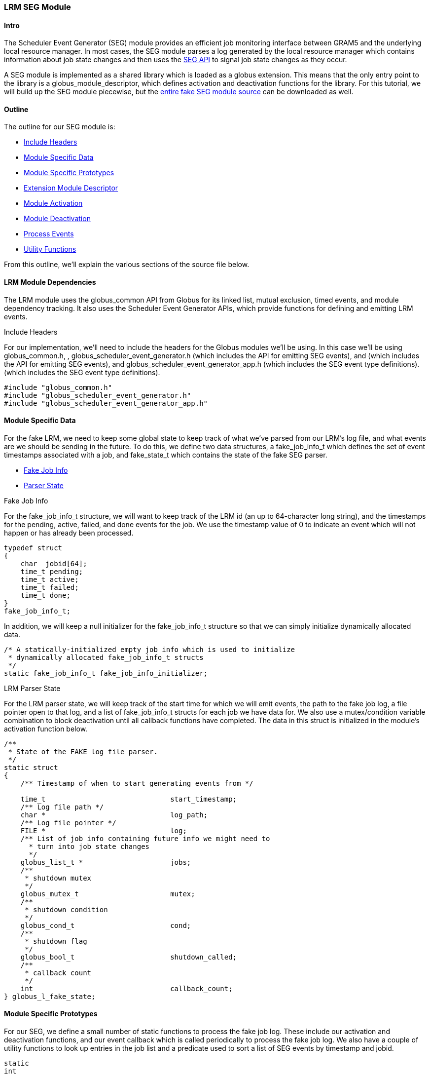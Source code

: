 
[[gram5-developer-lrm-adapter-tutorial-seg]]
=== LRM SEG Module ===


==== Intro ====

The Scheduler Event Generator (SEG) module provides an efficient job
monitoring interface between GRAM5 and the underlying local resource
manager. In most cases, the SEG module parses a log generated by the
local resource manager which contains information about job state
changes and then uses the
https://gridcf.org/gct-docs/api/6.2/group%5f%5fglobus%5f%5fscheduler%5f%5fevent%5f%5fgenerator.html[SEG
API] to signal job state changes as they occur. 

A SEG module is implemented as a shared library which is loaded as a
globus extension. This means that the only entry point to the library is
a globus_module_descriptor, which defines activation and deactivation
functions for the library. For this tutorial, we will build up the SEG
module piecewise, but the link:seg_fake_module.c[entire fake SEG module
source] can be downloaded as well. 


==== Outline ====

The outline for our SEG module is: 

* link:#gram5-lrm-seg-module-headers[Include Headers]
* link:#gram5-lrm-seg-module-specific-data[Module Specific Data]
* link:#gram5-lrm-seg-module-prototypes[Module Specific Prototypes]
* link:#gram5-lrm-seg-module-descriptor[Extension Module Descriptor]
* link:#gram5-lrm-seg-module-activation[Module Activation]
* link:#gram5-lrm-seg-module-deactivation[Module Deactivation]
* link:#gram5-lrm-seg-module-process[Process Events]
* link:#gram5-lrm-seg-module-utils[Utility Functions]

From this outline, we'll explain the various sections of the source file
below. 


[[gram5-lrm-seg-depdendencies]]
==== LRM Module Dependencies ====

The LRM module uses the globus_common API from Globus for its linked
list, mutual exclusion, timed events, and module dependency tracking. It
also uses the Scheduler Event Generator APIs, which provide functions
for defining and emitting LRM events. 


[[gram5-lrm-seg-module-headers]]

.Include Headers
For our implementation, we'll need to include the headers for the
Globus
modules we'll be using. In this case we'll be using
++globus_common.h++,
, ++globus_scheduler_event_generator.h++ (which
includes the API for
emitting SEG events), and  (which includes the API
for emitting SEG
events), and ++globus_scheduler_event_generator_app.h++
(which includes
the SEG event type definitions).  (which includes the
SEG event type
definitions). 

--------
#include "globus_common.h"
#include "globus_scheduler_event_generator.h"
#include "globus_scheduler_event_generator_app.h"
--------


 

[[gram5-lrm-seg-module-specific-data]]
==== Module Specific Data ====

For the fake LRM, we need to keep some global state to keep track of
what we've parsed from our LRM's log file, and what events are we should
be sending in the future. To do this, we define two data structures, a
++fake_job_info_t++ which defines the set of event timestamps associated
with a job, and ++fake_state_t++ which contains the state of the fake
SEG parser. 

* link:#gram5-lrm-seg-fake-job-info[Fake Job Info]
* link:#gram5-lrm-seg-fake-state[Parser State]



[[gram5-lrm-seg-fake-job-info]]
.Fake Job Info
For the ++fake_job_info_t++ structure, we will want to keep track of the LRM id
(an up to 64-character long string), and the timestamps for the pending,
active, failed, and done events for the job. We use the timestamp value of
++0++ to indicate an event which will not happen or has already been processed. 

--------
typedef struct
{
    char  jobid[64];
    time_t pending;
    time_t active;
    time_t failed;
    time_t done;
}
fake_job_info_t;

--------
In addition, we will keep a null initializer for the ++fake_job_info_t++
structure so that we can simply initialize dynamically allocated data.  
--------

/* A statically-initialized empty job info which is used to initialize
 * dynamically allocated fake_job_info_t structs
 */
static fake_job_info_t fake_job_info_initializer;
--------

[[gram5-lrm-seg-fake-state]]
.LRM Parser State
For the LRM parser state, we will keep track of the start time for which we
will emit events, the path to the fake job log, a file pointer open to that
log, and a list of ++fake_job_info_t++ structs for each job we have data for.
We also use a mutex/condition variable combination to block deactivation until
all callback functions have completed. The data in this struct is initialized
in the module's activation function below.


--------
/**
 * State of the FAKE log file parser.
 */
static struct 
{
    /** Timestamp of when to start generating events from */
 
    time_t                              start_timestamp;
    /** Log file path */
    char *                              log_path;
    /** Log file pointer */
    FILE *                              log;
    /** List of job info containing future info we might need to
      * turn into job state changes
      */
    globus_list_t *                     jobs;
    /**
     * shutdown mutex
     */
    globus_mutex_t                      mutex;
    /**
     * shutdown condition
     */
    globus_cond_t                       cond;
    /**
     * shutdown flag
     */
    globus_bool_t                       shutdown_called;
    /**
     * callback count
     */
    int                                 callback_count;
} globus_l_fake_state;
--------


 

[[gram5-lrm-seg-module-prototypes]]
==== Module Specific Prototypes ====

For our SEG, we define a small number of static functions to process the
fake job log. These include our activation and deactivation functions,
and our event callback which is called periodically to process the fake
job log. We also have a couple of utility functions to look up entries
in the job list and a predicate used to sort a list of SEG events by
timestamp and jobid. 

--------
static
int
globus_l_fake_module_activate(void);

static
int
globus_l_fake_module_deactivate(void);

static
void
globus_l_fake_read_callback(void *user_arg);

static
int
globus_l_fake_find_by_job_id(void * datum, void * arg);

static
int
globus_l_fake_compare_events(void * low_datum, void * high_datum, void * relation_args);
--------



[[gram5-lrm-seg-module-descriptor]]
==== Extension Module Descriptor ====

The SEG dynamically loads our code using the Globus Extension API. To
implement the interface it needs, we must define an extension descriptor
so that it can find the entry point to our library. This module
descriptor contains pointers to the activation and deactivation
functions we prototyped above. It can contain other pointers but they
aren't needed for our module implementation so we leave them as NULL. 

--------

GlobusExtensionDefineModule(globus_seg_fake) =
{
    "globus_seg_fake",
    globus_l_fake_module_activate,
    globus_l_fake_module_deactivate,
    NULL,
    NULL,
    NULL
};
--------



[[gram5-lrm-seg-module-activation]]
==== Module Activation ====

The entry point to our LRM-specific module is the activation function.
This function is invoked by the **++globus-scheduler-event-generator++**
program when it starts and dynamically loads the LRM-specific module. It
is not passed any parameters, and is expected to return
++GLOBUS_SUCCESS++ if it is able to activate itself. Typically the
activation function will do the following: 

--------
static
int
globus_l_fake_module_activate(void)
{
--------

* link:#gram5-lrm-module-activate-declare-vars[Declare Variables]
* link:#gram5-lrm-module-activate-dependencies[Activate Dependencies]
* link:#gram5-lrm-module-activate-prepare-shutdown-handler[Prepare Shutdown
  Handler]
* link:#gram5-lrm-module-activate-read-configuration[Read Configuration]
* link:#gram5-lrm-module-activate-register-event[Register Event]
* link:#gram5-lrm-module-activate-cleanup-on-failure[Cleanup on Failure]

--------
    return result;
} /* globus_l_fake_module_activate() */
--------



[[gram5-lrm-module-activate-declare-vars]]

.Declare Variables
For our activation function, we'll use variables to store the path to the
configuration file as well as return values from functions we call. 

--------
char *                              config_path = NULL;
char *                              log_dir;
int                                 rc;
globus_result_t                     result = GLOBUS_SUCCESS;
--------

[[gram5-lrm-module-activate-dependencies]]
.Activate Dependencies
The headers we've just included contain the module descriptors which we will
activate in our LRM-specific activation function, so that we are able to use
the APIs in those modules. Our module is only ever activated by the SEG module,
so we shouldn't activate it. In the activation function for our module, we'll
include this fragment

--------
rc = globus_module_activate(GLOBUS_COMMON_MODULE);
if (rc != GLOBUS_SUCCESS)
{
    fprintf(stderr, "Fatal error activating GLOBUS_COMMON_MODULE\n");

    result = GLOBUS_FAILURE;
    goto activation_failure;
}
--------


 

[[gram5-lrm-module-activate-prepare-shutdown-handler]]

.Prepare Shutdown Handler
To handling deactivation safely, we'll create a mutex and condition variable to
handle the case of when a shutdown is called while our event handler is
running. In that case, we'll set the **++shutdown_called++** variable to
++GLOBUS_TRUE++ and then wait until the callback has terminated. Here we just
set the variables to their non-shutdown values.

--------
rc = globus_mutex_init(&globus_l_fake_state.mutex, NULL);
if (rc != GLOBUS_SUCCESS)
{
    result = GLOBUS_FAILURE;
    goto mutex_init_failed;
}

rc = globus_cond_init(&globus_l_fake_state.cond, NULL);
if (rc != GLOBUS_SUCCESS)
{
    result = GLOBUS_FAILURE;
    goto cond_init_failed;
}
globus_l_fake_state.shutdown_called = GLOBUS_FALSE;
globus_l_fake_state.callback_count = 0;
--------

[[gram5-lrm-module-activate-read-configuration]]
===== LRM SEG Module Configuration =====
[[gram5-lrm-module-activate-prepare-read-configuration]]

.Read Configuration
There are two main pieces of configuation information we'll need to process SEG
events: the earliest timestamp we care about (which we get from the SEG module)
and the path to our fake job log file (which we get from our configuration file
as in the perl module). 

 
So first, to get the timestamp, we'll use the
**++globus_scheduler_event_generator_get_timestamp()++** function. 

--------
result = globus_scheduler_event_generator_get_timestamp(
        &globus_l_fake_state.start_timestamp);
if (result != GLOBUS_SUCCESS)
{
    goto get_timestamp_failed;
}
--------


Then, to get the configuration file data, we first construct the path to
the configuration file and then pull out the configuration attribute
++log_path++, falling back to the default (++${localstatedir}/fake++ if
it is not found.  if it is not found. 

--------

result = globus_eval_path(
        "${sysconfdir}/globus/globus-fake.conf",
        &config_path);
if (result != GLOBUS_SUCCESS || config_path == NULL)
{
    goto get_config_path_failed;
}
result = globus_common_get_attribute_from_config_file(
        "",
        config_path,
        "log_path",
        &log_dir);

/* This default must match fake.pm's default for things to work */
if (result != GLOBUS_SUCCESS)
{
    result = globus_eval_path("${localstatedir}/fake", &log_dir);
}

if (result != GLOBUS_SUCCESS)
{
    goto get_log_dir_failed;
}

globus_l_fake_state.log_path =
    globus_common_create_string("%s/fakejob.log", log_dir);
if (globus_l_fake_state.log_path == NULL)
{
    result = GLOBUS_FAILURE;

    goto get_log_path_failed;
}
--------



[[gram5-lrm-module-activate-register-event]]
===== Register Event =====

The next main action the activation function does is to register an
event to happen later to process the events in the LRM log. For this, we
use the **++globus_callback_register_oneshot()++** function to register
an event handler to execute as soon as possible within the
**++globus-scheduduler-event-generator++** program. The callback
function in this case is the globus_l_fake_read_callback() function
defined later. 

--------
result = globus_callback_register_oneshot(
        NULL,
        NULL,
        globus_l_fake_read_callback,
        &globus_l_fake_state);
if (result != GLOBUS_SUCCESS)
{
    goto register_oneshot_failed;
}
globus_l_fake_state.callback_count++;

--------



[[gram5-lrm-module-activate-cleanup-on-failure]]
===== Cleanup on Failure =====

Here we handle the errors that might have occurred above and free
temporarily used memory. In case of a failure, **++result++** is set to
something other than ++GLOBUS_SUCCESS++. 

--------
register_oneshot_failed:
get_log_path_failed:
    if (result != GLOBUS_SUCCESS)
    {
        free(globus_l_fake_state.log_path);
    }
    free(log_dir);
get_log_dir_failed:
    free(config_path);
get_config_path_failed:
get_timestamp_failed:
    if (result != GLOBUS_SUCCESS)
    {
malloc_state_failed:
        globus_cond_destroy(&globus_l_fake_state.cond);
cond_init_failed:
        globus_mutex_destroy(&globus_l_fake_state.mutex);
mutex_init_failed:
        globus_module_deactivate(GLOBUS_COMMON_MODULE);
    }
activation_failure:
--------

[[gram5-lrm-seg-module-deactivation]]
==== Module Deactivation ====

For our deactivation function, we will wait use the shutdown handling
variables in the state structure to wait until all outstanding callback
have terminated and then free memory associated with the state. 

--------
static
int
globus_l_fake_module_deactivate(void)
{
--------

* link:#gram5-lrm-seg-deactivate-shutdown[Shutdown Handling]
* link:#gram5-lrm-seg-deactivate-free-state[Cleanup State]

--------
} /* globus_l_fake_module_deactivate() */
--------



[[gram5-lrm-seg-deactivate-shutdown]]

.Shutdown Handling
To handle shutdown safely, we must wait until pending callbacks have
terminated. To do this, we set the ++shutdown_called++ field in the state
structure and wait until the ++callback_count++ field is ++0++.  Inside the
callback function, if we see that the ++shutdown_called++ field is
++GLOBUS_TRUE++ then it will not reregister itself and will signal when it
terminates.

--------
globus_mutex_lock(&globus_l_fake_state.mutex);
globus_l_fake_state.shutdown_called = GLOBUS_TRUE;
while (globus_l_fake_state.callback_count > 0)
{
    globus_cond_wait(&globus_l_fake_state.cond, &globus_l_fake_state.mutex);
}
globus_mutex_unlock(&globus_l_fake_state.mutex);
--------

[[gram5-lrm-seg-deactivate-free-state]]
.Cleanup State
Finally, we'll free data we allocated in the activation function.

--------
globus_mutex_destroy(&globus_l_fake_state.mutex);
globus_cond_destroy(&globus_l_fake_state.cond);
free(globus_l_fake_state.log_path);
if (globus_l_fake_state.log)
{
    fclose(globus_l_fake_state.log);
}
while (!globus_list_empty(globus_l_fake_state.jobs))
{
    fake_job_info_t *info;
    
    info = globus_list_remove(
            &globus_l_fake_state.jobs,
            globus_l_fake_state.jobs);
   
    free(info);
}

globus_module_deactivate(GLOBUS_COMMON_MODULE);

return GLOBUS_SUCCESS;
--------

[[gram5-lrm-seg-module-process]]
==== Process Events ====

The main activity of our LRM module is to generate SEG events so that a
job manager will be able to efficient manage its jobs. In this code, we
will parse our log file periodically, and fire off any events which are
to have occurred for the jobs in the fake job log. The structure of the
processing function is this 

--------
static
void
globus_l_fake_read_callback(void * arg)
{
--------

* link:#gram5-lrm-seg-read-declare-vars[Declare Variables]
* link:#gram5-lrm-seg-read-check-for-shutdown[Check for Shutdown]
* link:#gram5-lrm-seg-read-open-log[Open Log]
* link:#gram5-lrm-seg-read-read-log[Read Log]
* link:#gram5-lrm-seg-read-create-events[Create Events]
* link:#gram5-lrm-seg-read-emit-events[Emit Events]
* link:#gram5-lrm-seg-read-reregister[Reregister Callback]
* link:#gram5-lrm-seg-read-error-handling[Error Handling]

--------
} /* globus_l_fake_read_callback() */
--------



[[gram5-lrm-seg-read-declare-vars]]
.Declare Variables
--------
char                                jobid[64];
globus_list_t                      *l, *events;
fake_job_info_t                     *info;
globus_reltime_t                    delay = {0};
time_t                              now;
unsigned long                       pending_time, active_time, done_time,
                                    failed_time;
globus_scheduler_event_t            *e;
time_t                              last_timestamp;
globus_result_t                     result = GLOBUS_SUCCESS;
--------

[[gram5-lrm-seg-read-check-for-shutdown]]
.Check for Shutdown
To check for shutdown, we'll first lock the mutex associated with the state
structure and check if the ++shutdown_called++ field is set to true. If so,
we'll jump to our error handling code.

--------
globus_mutex_lock(&globus_l_fake_state.mutex);
if (globus_l_fake_state.shutdown_called)
{
    result = GLOBUS_FAILURE;
   
    goto error;
}
--------

[[gram5-lrm-seg-read-open-log]]
.Open Log
In general, we'll keep a file open to parse the log, but the first time around,
or before any events have been written, the log file might not exist. So we'll
check to see if we have a ++NULL++ file pointer, and if so, try to open the
file. Once opened, we'll use line buffering while we process the file. 
--------
if (globus_l_fake_state.log == NULL)
{
    globus_l_fake_state.log = fopen(globus_l_fake_state.log_path, "r");
   
    if (globus_l_fake_state.log != NULL)
    {
        /* Enable line buffering */
        setvbuf(globus_l_fake_state.log, NULL, _IOLBF, 0);

    }
}
if (globus_l_fake_state.log == NULL)
{
    result = GLOBUS_FAILURE;

    GlobusTimeReltimeSet(delay, 30, 0);
    goto reregister;
}
--------

[[gram5-lrm-seg-read-read-log]]
.Read Log
Now we will read all of the log entries from our current position until the end
of file. If we've already parsed an entry for a particular job, we will zero
out its timestamps and replace with the new timestamps to handle cancel events
in the fake job log. 

--------
/* previous read might have hit EOF, so clear it before trying to read */
clearerr(globus_l_fake_state.log);

/* Read any new job info from the log */
    while (fscanf(globus_l_fake_state.log,
                "%63[^;];%ld;%ld;%ld;%ld\n",
                jobid, &pending_time, &active_time, &done_time, &failed_time)
        == 5)
{
    l = globus_list_search_pred(globus_l_fake_state.jobs,
            globus_l_fake_find_by_job_id, jobid);
    if (l != NULL)
    {
        info = globus_list_first(l);
        /* If there's a second entry for the same job, it was cancelled, so
         * clear done/failed timestamps and copy them below
         */
        info->done = info->failed = 0;
    }
    else
    {
        /* First time we've seen this job, set jobid and insert*/
        info = malloc(sizeof(fake_job_info_t));
        *info = fake_job_info_initializer;
        strcpy(info->jobid, jobid);
       
        globus_list_insert(&globus_l_fake_state.jobs, info);
    }
    /* set timestamps */
    info->pending = pending_time;
    info->active = active_time;
    info->done = done_time;
    info->failed = failed_time;
}
--------

[[gram5-lrm-seg-read-create-events]]
.Create Events
Now, we'll walk our list of jobs and create SEG events for each state
transition which has occurred since our last timestamp and the current time.
These events will be out of order in our events list, because they are created
in order of job IDs in the jobs list, and not in timestamp list. We'll deal
with this later. Note that we set the timestamp values in the job info to 0
after we create an event. This keeps us from generating an event multiple
times. 

--------
/* Create set of events that we'll emit this time through: jobs which will
 * changed state since our last event update
 */
now = time(NULL);

events = NULL;
for (l = globus_l_fake_state.jobs; l != NULL; l = globus_list_rest(l))
{
    info = globus_list_first(l);

    if (info->pending >= globus_l_fake_state.start_timestamp &&
        info->pending < now)
    {
        e = malloc(sizeof(globus_scheduler_event_t));
        e->event_type = GLOBUS_SCHEDULER_EVENT_PENDING;
        e->job_id = info->jobid;
        e->timestamp = info->pending;
        e->exit_code = 0;
        e->failure_code = 0;
        e->raw_event = NULL;

        info->pending = 0;

        globus_list_insert(&events, e);
    }
    if (info->active >= globus_l_fake_state.start_timestamp &&
        info->active < now)
    {
        e = malloc(sizeof(globus_scheduler_event_t));
        e->event_type = GLOBUS_SCHEDULER_EVENT_ACTIVE;
        e->job_id = info->jobid;
        e->timestamp = info->active;
        e->exit_code = 0;
        e->failure_code = 0;
        e->raw_event = NULL;

        info->active = 0;

        globus_list_insert(&events, e);
    }
    if (info->done != 0 && info->done >= globus_l_fake_state.start_timestamp &&
        info->done < now)
    {
        e = malloc(sizeof(globus_scheduler_event_t));
        e->event_type = GLOBUS_SCHEDULER_EVENT_DONE;
        e->job_id = info->jobid;
        e->timestamp = info->done;
        e->exit_code = 0;
        e->failure_code = 0;
        e->raw_event = NULL;

        info->done = 0;

        globus_list_insert(&events, e);
    }
    if (info->failed != 0 &&
        info->failed >= globus_l_fake_state.start_timestamp &&
        info->failed < now)
    {
        e = malloc(sizeof(globus_scheduler_event_t));
        e->event_type = GLOBUS_SCHEDULER_EVENT_FAILED;
        e->job_id = info->jobid;
        e->timestamp = info->failed;
        e->exit_code = 0;
        e->failure_code = GLOBUS_GRAM_PROTOCOL_ERROR_USER_CANCELLED;
        e->raw_event = NULL;

        info->failed = 0;
        globus_list_insert(&events, e);
    }
}
--------

[[gram5-lrm-seg-read-emit-events]]
.Emit Events
Now we have a set of events, we will sort them by timestamp and then use the
SEG API to emit them. After we've emitted an event, we have to free it. If the
event is a terminal one (DONE or FAILED) we'll remove the job from the list of
jobs in the state structure. 

--------
/* Sort the events so that they're in timestamp order */
events = globus_list_sort_destructive(
        events, globus_l_fake_compare_events, NULL);

/* Emit events in proper order */
while (! globus_list_empty(events))
{
    e = globus_list_remove(&events, events);
    last_timestamp = e->timestamp;

    switch (e->event_type)
    {
        case GLOBUS_SCHEDULER_EVENT_PENDING:
            globus_scheduler_event_pending(e->timestamp, e->job_id);
            break;
        case GLOBUS_SCHEDULER_EVENT_ACTIVE:
            globus_scheduler_event_active(e->timestamp, e->job_id);
            break;
        case GLOBUS_SCHEDULER_EVENT_FAILED:
            globus_scheduler_event_failed(e->timestamp, e->job_id,
                    e->failure_code);
            break;
        case GLOBUS_SCHEDULER_EVENT_DONE:
            globus_scheduler_event_done(e->timestamp, e->job_id, e->exit_code);
            break;
    }
    /* If this is a terminal event, we can remove the job from the list */
    if (e->event_type == GLOBUS_SCHEDULER_EVENT_FAILED ||
        e->event_type == GLOBUS_SCHEDULER_EVENT_DONE)
    {
        l = globus_list_search_pred(globus_l_fake_state.jobs,
                globus_l_fake_find_by_job_id, e->job_id);
        info = globus_list_remove(&globus_l_fake_state.jobs, l);
        free(info);
    }

    free(e);
}
globus_l_fake_state.start_timestamp = last_timestamp;

--------

[[gram5-lrm-seg-read-reregister]]

.Reregister Callback
We'll register a new callback instance now (provided we haven't had
an error occur) so that we can continue to process jobs later.

--------
    GlobusTimeReltimeSet(delay, 1, 0);
reregister:
    result = globus_callback_register_oneshot(
            NULL,
            &delay,
           
    globus_l_fake_read_callback, &globus_l_fake_state);
    if (result != GLOBUS_SUCCESS)
    {
        goto error;
    }
    globus_mutex_unlock(&globus_l_fake_state.mutex);
return;
--------

[[gram5-lrm-seg-read-error-handling]]
.Error Handling
If an error occurred registering the event or the shutdown handler is invoked,
we'll exit this function without registering a new event.  In the case the
shutdown handling is in place, we'll signal that as well


--------
error:
    if (globus_l_fake_state.shutdown_called)
    {
        globus_l_fake_state.callback_count--;

        if (globus_l_fake_state.callback_count == 0)
        {
            globus_cond_signal(&globus_l_fake_state.cond);
        }
    }
    else
    {
        fprintf(stderr,
            "FATAL: Unable to register callback. FAKE SEG exiting\n");
   
        exit(EXIT_FAILURE);
    }
    globus_mutex_unlock(&globus_l_fake_state.mutex);

    return;
--------

[[gram5-lrm-seg-module-utils]]
==== Utility Functions ====

We have two utility functions to implement for this module to manage our
lists of pending events and jobs. 

* link:#gram5-lrm-seg-module-find-job[Find By Job ID]
* link:#gram5-lrm-seg-module-compare-events[Sort Events]

[[gram5-lrm-seg-module-find-job]]
.Find By Job ID
The **++globus_l_fake_find_by_job_id()++** function is used to search the
++jobs++ field of the state structure for a ++fake_job_info_t++ containing info
about a particular job. This predicate returns a non-zero value if the 'datum'
passed to the function has the same job ID as the 'arg' parameter.


--------
static
int
globus_l_fake_find_by_job_id(void * datum, void * arg)
{
    fake_job_info_t * info = datum;

    return (strcmp(info->jobid, arg) == 0);
} /* globus_l_fake_find_by_job_id() */
--------

[[gram5-lrm-seg-module-compare-events]]
.Sort Events
The **++globus_l_fake_compare_events()++** function is used as a predicate to
compare the timestamps and job ids of a pair of events.  If the 'log_datum'
points to an event which happens earlier in the job lifecycle than the
'high_datum', this function returns ++GLOBUS_TRUE++; otherwise it returns
++GLOBUS_FALSE++.


--------
static
int
globus_l_fake_compare_events(void * low_datum, void * high_datum,
        void * relation_args)
{
    globus_scheduler_event_t *low_event = low_datum, *high_event = high_datum;

    if (low_event->timestamp < high_event->timestamp)
    {
        return GLOBUS_TRUE;
    }
    else if (low_event->timestamp == high_event->timestamp)
    {
        if (low_event->event_type == GLOBUS_SCHEDULER_EVENT_PENDING)
        {
            return GLOBUS_TRUE;
        }
        else if (low_event->event_type == GLOBUS_SCHEDULER_EVENT_ACTIVE &&
                high_event->event_type != GLOBUS_SCHEDULER_EVENT_PENDING)
        {
            return GLOBUS_TRUE;
        }
        else if (high_event->event_type != GLOBUS_SCHEDULER_EVENT_PENDING &&
            high_event->event_type != GLOBUS_SCHEDULER_EVENT_ACTIVE)
        {
            return GLOBUS_TRUE;
        }
    }
    return GLOBUS_FALSE;
} /*
globus_l_fake_compare_events() */
--------

